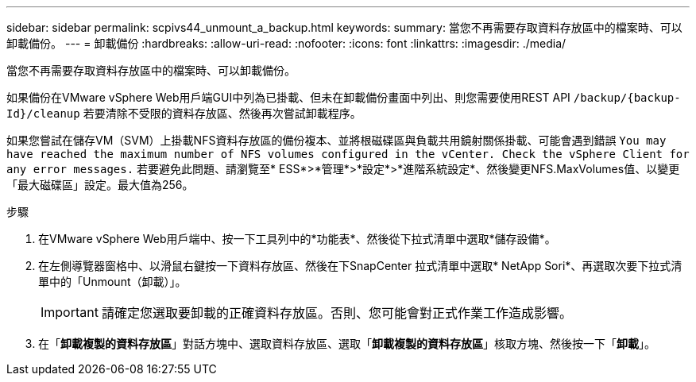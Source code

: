 ---
sidebar: sidebar 
permalink: scpivs44_unmount_a_backup.html 
keywords:  
summary: 當您不再需要存取資料存放區中的檔案時、可以卸載備份。 
---
= 卸載備份
:hardbreaks:
:allow-uri-read: 
:nofooter: 
:icons: font
:linkattrs: 
:imagesdir: ./media/


[role="lead"]
當您不再需要存取資料存放區中的檔案時、可以卸載備份。

如果備份在VMware vSphere Web用戶端GUI中列為已掛載、但未在卸載備份畫面中列出、則您需要使用REST API `/backup/{backup-Id}/cleanup` 若要清除不受限的資料存放區、然後再次嘗試卸載程序。

如果您嘗試在儲存VM（SVM）上掛載NFS資料存放區的備份複本、並將根磁碟區與負載共用鏡射關係掛載、可能會遇到錯誤 `You may have reached the maximum number of NFS volumes configured in the vCenter. Check the vSphere Client for any error messages.` 若要避免此問題、請瀏覽至* ESS*>*管理*>*設定*>*進階系統設定*、然後變更NFS.MaxVolumes值、以變更「最大磁碟區」設定。最大值為256。

.步驟
. 在VMware vSphere Web用戶端中、按一下工具列中的*功能表*、然後從下拉式清單中選取*儲存設備*。
. 在左側導覽器窗格中、以滑鼠右鍵按一下資料存放區、然後在下SnapCenter 拉式清單中選取* NetApp Sori*、再選取次要下拉式清單中的「Unmount（卸載）」。
+

IMPORTANT: 請確定您選取要卸載的正確資料存放區。否則、您可能會對正式作業工作造成影響。

. 在「*卸載複製的資料存放區*」對話方塊中、選取資料存放區、選取「*卸載複製的資料存放區*」核取方塊、然後按一下「*卸載*」。

